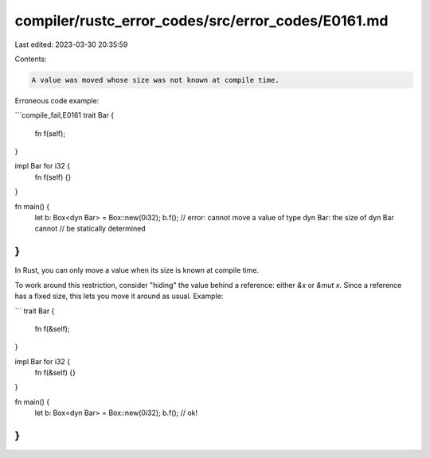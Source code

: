 compiler/rustc_error_codes/src/error_codes/E0161.md
===================================================

Last edited: 2023-03-30 20:35:59

Contents:

.. code-block:: md

    A value was moved whose size was not known at compile time.

Erroneous code example:

```compile_fail,E0161
trait Bar {
    fn f(self);
}

impl Bar for i32 {
    fn f(self) {}
}

fn main() {
    let b: Box<dyn Bar> = Box::new(0i32);
    b.f();
    // error: cannot move a value of type dyn Bar: the size of dyn Bar cannot
    //        be statically determined
}
```

In Rust, you can only move a value when its size is known at compile time.

To work around this restriction, consider "hiding" the value behind a reference:
either `&x` or `&mut x`. Since a reference has a fixed size, this lets you move
it around as usual. Example:

```
trait Bar {
    fn f(&self);
}

impl Bar for i32 {
    fn f(&self) {}
}

fn main() {
    let b: Box<dyn Bar> = Box::new(0i32);
    b.f();
    // ok!
}
```


